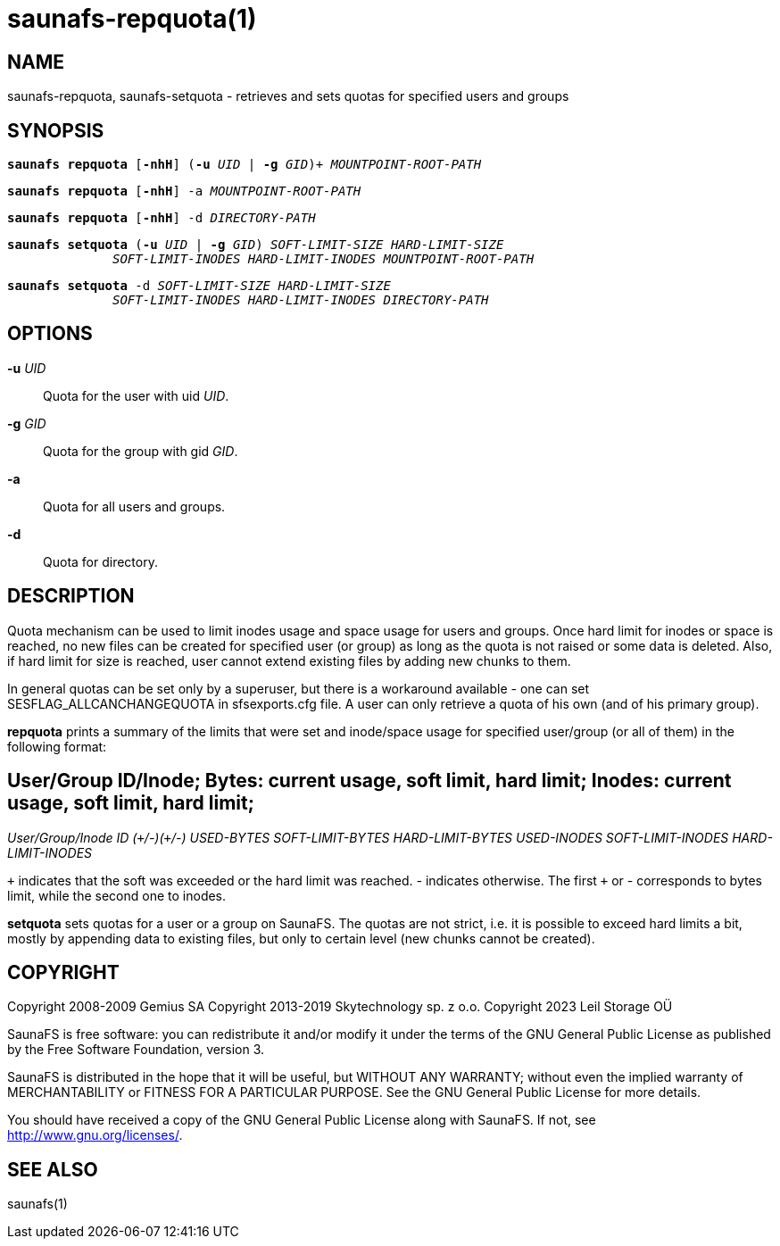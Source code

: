 saunafs-repquota(1)
====================

== NAME

saunafs-repquota, saunafs-setquota - retrieves and sets quotas for specified users and groups

== SYNOPSIS

[verse]
*saunafs repquota* [*-nhH*] (*-u* 'UID' | *-g* 'GID')+ 'MOUNTPOINT-ROOT-PATH'

[verse]
*saunafs repquota* [*-nhH*] -a 'MOUNTPOINT-ROOT-PATH'

[verse]
*saunafs repquota* [*-nhH*] -d 'DIRECTORY-PATH'

[verse]
*saunafs setquota* (*-u* 'UID' | *-g* 'GID') 'SOFT-LIMIT-SIZE' 'HARD-LIMIT-SIZE'
              'SOFT-LIMIT-INODES' 'HARD-LIMIT-INODES' 'MOUNTPOINT-ROOT-PATH'

[verse]
*saunafs setquota* -d 'SOFT-LIMIT-SIZE' 'HARD-LIMIT-SIZE'
              'SOFT-LIMIT-INODES' 'HARD-LIMIT-INODES' 'DIRECTORY-PATH'

== OPTIONS

*-u* 'UID'::
Quota for the user with uid 'UID'.

*-g* 'GID'::
Quota for the group with gid 'GID'.

*-a*::
Quota for all users and groups.

*-d*::
Quota for directory.

== DESCRIPTION

Quota mechanism can be used to limit inodes usage and space usage for users and groups. Once hard
limit for inodes or space is reached, no new files can be created for specified user (or group) as
long as the quota is not raised or some data is deleted. Also, if hard limit for size is reached,
user cannot extend existing files by adding new chunks to them.

In general quotas can be set only by a superuser, but there is a workaround available - one can set
SESFLAG_ALLCANCHANGEQUOTA in sfsexports.cfg file. A user can only retrieve a quota of his own (and
of his primary group).

*repquota* prints a summary of the limits that were set and inode/space usage for specified
user/group (or all of them) in the following format:

[verse]
# User/Group ID/Inode; Bytes: current usage, soft limit, hard limit; Inodes: current usage, soft limit, hard limit;
'User/Group/Inode' 'ID' '(`+`/-)(`+`/-)' 'USED-BYTES' 'SOFT-LIMIT-BYTES' 'HARD-LIMIT-BYTES' 'USED-INODES' 'SOFT-LIMIT-INODES' 'HARD-LIMIT-INODES'

'`+`' indicates that the soft was exceeded or the hard limit was reached. '-' indicates otherwise.
The first '`+`' or '-' corresponds to bytes limit, while the second one to inodes.

*setquota* sets quotas for a user or a group on SaunaFS. The quotas are not strict, i.e. it is
possible to exceed hard limits a bit, mostly by appending data to existing files, but only to
certain level (new chunks cannot be created).

== COPYRIGHT

Copyright 2008-2009 Gemius SA
Copyright 2013-2019 Skytechnology sp. z o.o.
Copyright 2023      Leil Storage OÜ

SaunaFS is free software: you can redistribute it and/or modify it under the terms of the GNU
General Public License as published by the Free Software Foundation, version 3.

SaunaFS is distributed in the hope that it will be useful, but WITHOUT ANY WARRANTY; without even
the implied warranty of MERCHANTABILITY or FITNESS FOR A PARTICULAR PURPOSE. See the GNU General
Public License for more details.

You should have received a copy of the GNU General Public License along with SaunaFS. If not, see
<http://www.gnu.org/licenses/>.

== SEE ALSO

saunafs(1)
